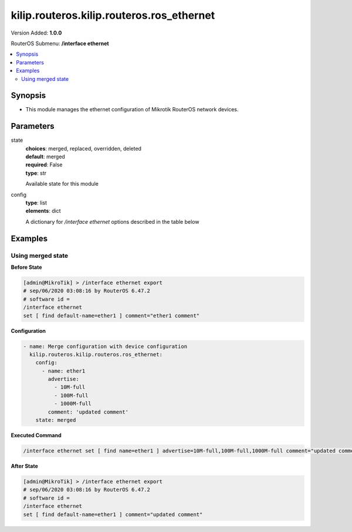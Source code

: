 .. _kilip.routeros.kilip.routeros.ros_ethernet_module

********************************
kilip.routeros.kilip.routeros.ros_ethernet
********************************

Version Added: **1.0.0**

RouterOS Submenu: **/interface ethernet**

.. contents::
   :local:
   :depth: 2

========
Synopsis
========

-  This module manages the ethernet configuration of Mikrotik RouterOS network devices.

==========
Parameters
==========

state
  | **choices**: merged, replaced, overridden, deleted
  | **default**: merged
  | **required**: False
  | **type**: str
  Available state for this module

config
  | **type**: list
  | **elements**: dict
  A dictionary for `/interface ethernet` options described in the table below

.. raw:: html

    <table border=0 cellpadding=0 class="documentation-table"><tr><th>Name</th><th>Choices/Default</th><th>Description</th></tr><tr><td><b>advertise</b><div style="font-size: small"><span style="color: purple">list</span></div></td><td><ul style="margin: 0; padding: 0;"><li>
                              10000M-full
                            </li><li>
                              1000M-full
                            </li><li>
                              1000M-half
                            </li><li>
                              100M-full
                            </li><li>
                              100M-half
                            </li><li>
                              10M-full
                            </li><li>
                              10M-half
                            </li><li>
                              2500M-full
                            </li><li>
                              5000M-full
                            </li></ul></td><td><p>Advertised speed and duplex modes for Ethernet interfaces over twisted pair, only applies when auto-negotiation is enabled. Advertising higher speeds than the actual interface supported speed will have no effect, multiple options are allowed.</p></td></tr><tr><td><b>arp</b><div style="font-size: small"><span style="color: purple">str</span></div></td><td><ul style="margin: 0; padding: 0;"><li>
                              disabled
                            </li><li><div style="color: blue"><b>enabled</b>&nbsp;&larr;</div></li><li>
                              local-proxy-arp
                            </li><li>
                              proxy-arp
                            </li><li>
                              reply-only
                            </li></ul></td><td><p>Address Resolution Protocol mode:</p><ul><li>disabled - the interface will not use ARP</li><li>enabled - the interface will use ARP</li><li>local-proxy-arp - the router performs proxy ARP on the interface and sends replies to the same interface</li><li>proxy-arp - the router performs proxy ARP on the interface and sends replies to other interfaces</li><li>reply-only - the interface will only reply to requests originated from matching IP address/MAC address combinations which are entered as static entries in the <a href="https://wiki.mikrotik.com/wiki/Manual:IP/ARP" title="Manual:IP/ARP"> ARP</a> table. No dynamic entries will be automatically stored in the ARP table. Therefore for communications to be successful, a valid static entry must already exist.</li></ul></td></tr><tr><td><b>auto_negotiation</b><div style="font-size: small"><span style="color: purple">str</span></div></td><td><ul style="margin: 0; padding: 0;"><li>
                              no
                            </li><li><div style="color: blue"><b>yes</b>&nbsp;&larr;</div></li></ul></td><td><p>When enabled, the interface 'advertises' its maximum capabilities to achieve the best connection possible.</p><ul><li><strong>Note1:</strong> Auto-negotiation should not be disabled on one end only, otherwise Ethernet Interfaces may not work properly.</li><li><strong>Note2:</strong> Gigabit Ethernet and NBASE-T Ethernet links cannot work with auto-negotiation disabled.</li></ul></td></tr><tr><td><b>bandwidth</b><div style="font-size: small"><span style="color: purple">int</span></div></td><td></td><td><p>Sets max rx/tx bandwidth in kbps that will be handled by an interface. TX limit is supported on all Atheros <a href="https://wiki.mikrotik.com/wiki/Manual:Switch_Chip_Features" title="Manual:Switch Chip Features"> switch-chip</a> ports. RX limit is supported only on Atheros8327/QCA8337 switch-chip ports.</p></td></tr><tr><td><b>cable_setting</b><div style="font-size: small"><span style="color: purple">str</span></div></td><td><ul style="margin: 0; padding: 0;"><li><div style="color: blue"><b>default</b>&nbsp;&larr;</div></li><li>
                              short
                            </li><li>
                              standard
                            </li></ul></td><td><p>Changes the cable length setting (only applicable to NS DP83815/6 cards)</p></td></tr><tr><td><b>combo_mode</b><div style="font-size: small"><span style="color: purple">str</span></div></td><td><ul style="margin: 0; padding: 0;"><li><div style="color: blue"><b>auto</b>&nbsp;&larr;</div></li><li>
                              copper
                            </li><li>
                              sfp
                            </li></ul></td><td><p>When auto mode is selected, the port that was first connected will establish the link. In case this link fails, the other port will try to establish a new link. If both ports are connected at the same time (e.g. after reboot), the priority will be the SFP/SFP+ port. When sfp mode is selected, the interface will only work through SFP/SFP+ cage. When copper mode is selected, the interface will only work through RJ45 Ethernet port.</p></td></tr><tr><td><b>comment</b><div style="font-size: small"><span style="color: purple">str</span></div></td><td></td><td><p>Descriptive name of an item</p></td></tr><tr><td><b>disable_running_check</b><div style="font-size: small"><span style="color: purple">str</span></div></td><td><ul style="margin: 0; padding: 0;"><li>
                              no
                            </li><li><div style="color: blue"><b>yes</b>&nbsp;&larr;</div></li></ul></td><td><p>Disable running check. If this value is set to 'no', the router automatically detects whether the NIC is connected with a device in the network or not. Default value is 'yes' because older NICs do not support it. (only applicable to x86)</p></td></tr><tr><td><b>disabled</b><div style="font-size: small"><span style="color: purple">str</span></div></td><td><ul style="margin: 0; padding: 0;"><li>
                              yes
                            </li><li><div style="color: blue"><b>no</b>&nbsp;&larr;</div></li></ul></td><td><p>Set interface disability.</p></td></tr><tr><td><b>full_duplex</b><div style="font-size: small"><span style="color: purple">str</span></div></td><td><ul style="margin: 0; padding: 0;"><li>
                              no
                            </li><li><div style="color: blue"><b>yes</b>&nbsp;&larr;</div></li></ul></td><td><p>Defines whether the transmission of data appears in two directions simultaneously, only applies when auto-negotiation is disabled.</p></td></tr><tr><td><b>l2mtu</b><div style="font-size: small"><span style="color: purple">int</span></div></td><td></td><td><p>Layer2 Maximum transmission unit. <a href="https://wiki.mikrotik.com/wiki/Maximum_Transmission_Unit_on_RouterBoards" title="Maximum Transmission Unit on RouterBoards"> Read more&gt;&gt; </a></p></td></tr><tr><td><b>mac_address</b><div style="font-size: small"><span style="color: purple">str</span></div></td><td></td><td><p>Media Access Control number of an interface.</p></td></tr><tr><td><b>master_port</b><div style="font-size: small"><span style="color: purple">str</span></div></td><td></td><td><p>Outdated property, more details about this property can be found in the <a href="https://wiki.mikrotik.com/wiki/Manual:Master-port" title="Manual:Master-port"> Master-port</a> page.</p></td></tr><tr><td><b>mdix_enable</b><div style="font-size: small"><span style="color: purple">str</span></div></td><td><ul style="margin: 0; padding: 0;"><li>
                              no
                            </li><li><div style="color: blue"><b>yes</b>&nbsp;&larr;</div></li></ul></td><td><p>Whether the MDI/X auto cross over cable correction feature is enabled for the port (Hardware specific, e.g. ether1 on RB500 can be set to yes/no. Fixed to 'yes' on other hardware.)</p></td></tr><tr><td><b>mtu</b><div style="font-size: small"><span style="color: purple">int</span></div></td><td></td><td><p>Layer3 Maximum transmission unit</p></td></tr><tr><td><b>name</b><div style="font-size: small"><span style="color: purple">str</span></div></td><td></td><td><p>Name of an interface</p></td></tr><tr><td><b>poe_out</b><div style="font-size: small"><span style="color: purple">str</span></div></td><td><ul style="margin: 0; padding: 0;"><li>
                              auto-on
                            </li><li>
                              forced-on
                            </li><li><div style="color: blue"><b>off</b>&nbsp;&larr;</div></li></ul></td><td><p>Poe Out settings. <a href="https://wiki.mikrotik.com/wiki/Manual:PoE-Out" title="Manual:PoE-Out"><code>Read more &gt;&gt;</code></a></p></td></tr><tr><td><b>poe_priority</b><div style="font-size: small"><span style="color: purple">int</span></div></td><td></td><td><p>Poe Out settings. <a href="https://wiki.mikrotik.com/wiki/Manual:PoE-Out" title="Manual:PoE-Out"><code>Read more &gt;&gt;</code></a></p></td></tr><tr><td><b>rx_flow_control</b><div style="font-size: small"><span style="color: purple">str</span></div></td><td><ul style="margin: 0; padding: 0;"><li>
                              auto
                            </li><li><div style="color: blue"><b>off</b>&nbsp;&larr;</div></li><li>
                              on
                            </li></ul></td><td><p>When set to on, the port will process received pause frames and suspend transmission if required. <strong>auto</strong> is the same as <strong>on</strong> except when auto-negotiation=yes flow control status is resolved by taking into account what other end advertises.</p></td></tr><tr><td><b>speed</b><div style="font-size: small"><span style="color: purple">str</span></div></td><td><ul style="margin: 0; padding: 0;"><li>
                              100Mbps
                            </li><li>
                              10Gbps
                            </li><li>
                              10Mbps
                            </li><li>
                              1Gbps
                            </li></ul></td><td><p>Sets interface data transmission speed which takes effect only when auto-negotiation is disabled.</p></td></tr><tr><td><b>tx_flow_control</b><div style="font-size: small"><span style="color: purple">str</span></div></td><td><ul style="margin: 0; padding: 0;"><li>
                              auto
                            </li><li><div style="color: blue"><b>off</b>&nbsp;&larr;</div></li><li>
                              on
                            </li></ul></td><td><p>When set to on, the port will generate pause frames to the upstream device to temporarily stop the packet transmission. Pause frames are only generated when some routers output interface is congested and packets cannot be transmitted anymore. <strong>auto</strong> is the same as <strong>on</strong> except when auto-negotiation=yes flow control status is resolved by taking into account what other end advertises.</p></td></tr></table>

========
Examples
========

------------------
Using merged state
------------------

**Before State**

.. code-block:: ssh

    [admin@MikroTik] > /interface ethernet export
    # sep/06/2020 03:08:16 by RouterOS 6.47.2
    # software id =
    /interface ethernet
    set [ find default-name=ether1 ] comment="ether1 comment"

**Configuration**

.. code-block:: yaml+jinja

    - name: Merge configuration with device configuration
      kilip.routeros.kilip.routeros.ros_ethernet:
        config:
          - name: ether1
            advertise:
              - 10M-full
              - 100M-full
              - 1000M-full
            comment: 'updated comment'
        state: merged

**Executed Command**

.. code-block:: ssh

    /interface ethernet set [ find name=ether1 ] advertise=10M-full,100M-full,1000M-full comment="updated comment"

**After State**

.. code-block:: ssh

    [admin@MikroTik] > /interface ethernet export
    # sep/06/2020 03:08:16 by RouterOS 6.47.2
    # software id =
    /interface ethernet
    set [ find default-name=ether1 ] comment="updated comment"
